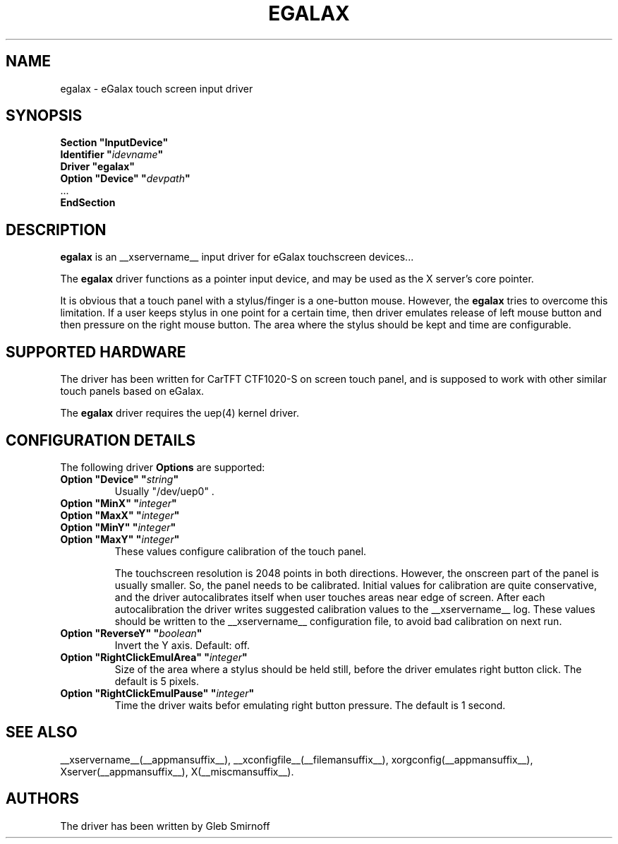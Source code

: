 .\" $Id: egalax.man,v 1.3 2010/06/02 07:35:28 glebius Exp $
.ds q \N'34'
.TH EGALAX __drivermansuffix__ __vendorversion__
.SH NAME
egalax \- eGalax touch screen input driver
.SH SYNOPSIS
.nf
.B "Section \*qInputDevice\*q"
.BI "  Identifier \*q" idevname \*q
.B  "  Driver \*qegalax\*q"
.BI "  Option \*qDevice\*q   \*q" devpath \*q
\ \ ...
.br
.B EndSection
.SH DESCRIPTION
.B egalax 
is an __xservername__ input driver for eGalax touchscreen devices...
.PP
The
.B egalax
driver functions as a pointer input device, and may be used as the
X server's core pointer.
.PP
It is obvious that a touch panel with a stylus/finger is a one-button mouse.
However, the
.B egalax
tries to overcome this limitation.
If a user keeps stylus in one point for a certain time, then
driver emulates release of left mouse button and then pressure on
the right mouse button.
The area where the stylus should be kept and time are configurable.
.SH SUPPORTED HARDWARE
The driver has been written for CarTFT CTF1020-S on screen touch panel,
and is supposed to work with other similar touch panels based on eGalax.
.PP
The
.B egalax
driver requires the uep(4) kernel driver.
.SH CONFIGURATION DETAILS
The following driver
.B Options
are supported:
.TP 7
.BI "Option \*qDevice\*q \*q" string \*q
.RS
Usually \*q/dev/uep0\*q .
.RE
.TP 7
.BI "Option \*qMinX\*q \*q" integer \*q
.TP 7
.BI "Option \*qMaxX\*q \*q" integer \*q
.TP 7
.BI "Option \*qMinY\*q \*q" integer \*q
.TP 7
.BI "Option \*qMaxY\*q \*q" integer \*q
.RS 7
These values configure calibration of the touch panel.
.PP
The touchscreen resolution is 2048 points in both directions.
However, the onscreen part of the panel is usually smaller.
So, the panel needs to be calibrated.
Initial values for calibration are quite conservative, and
the driver autocalibrates itself when user touches areas near edge
of screen.
After each autocalibration the driver writes suggested calibration values
to the __xservername__ log.
These values should be written to the __xservername__ configuration file,
to avoid bad calibration on next run.
.RE
.TP 7
.BI "Option \*qReverseY\*q \*q" boolean \*q
Invert the Y axis.
Default: off.
.TP 7
.BI "Option \*qRightClickEmulArea\*q \*q" integer \*q
Size of the area where a stylus should be held still, before the driver
emulates right button click.
The default is 5 pixels.
.TP 7
.BI "Option \*qRightClickEmulPause\*q \*q" integer \*q
Time the driver waits befor emulating right button pressure.
The default is 1 second.
.PP
.SH "SEE ALSO"
__xservername__(__appmansuffix__), __xconfigfile__(__filemansuffix__), xorgconfig(__appmansuffix__), Xserver(__appmansuffix__), X(__miscmansuffix__).
.SH AUTHORS
The driver has been written by Gleb Smirnoff
